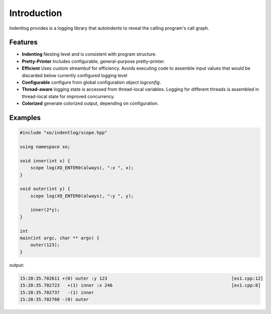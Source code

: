 .. _logging-intro:

Introduction
============

Indentlog provides is a logging library that autoindents to reveal the calling program's call graph.

Features
--------

* **Indenting** Nesting level and is consistent with program structure.

* **Pretty-Printer** Includes configurable, general-purpose pretty-printer.

* **Efficient** Uses custom streambuf for efficiency.
  Avoids executing code to assemble input values that would be discarded below currently configured
  logging level

* **Configurable** configure from global configuration object `logconfig`.

* **Thread-aware** logging state is accessed from thread-local variables.
  Logging for different threads is assembled in thread-local state for improved concurrency.

* **Colorized** generate colorized output, depending on configuration.

Examples
--------

.. code-block:: cpp

    #include "xo/indentlog/scope.hpp"

    using namespace xo;

    void inner(int x) {
        scope log(XO_ENTER0(always), ":x ", x);
    }

    void outer(int y) {
        scope log(XO_ENTER0(always), ":y ", y);

        inner(2*y);
    }

    int
    main(int argc, char ** argv) {
        outer(123);
    }

output:

.. code-block:: text

    15:28:35.702611 +(0) outer :y 123                                               [ex1.cpp:12]
    15:28:35.702723   +(1) inner :x 246                                             [ex1.cpp:8]
    15:28:35.702737   -(1) inner
    15:28:35.702760 -(0) outer
